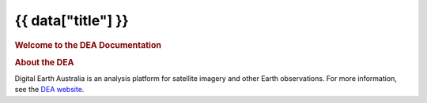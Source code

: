 {{ data["title"] }}
===================

.. image:: https://docs.dea.ga.gov.au/_images/dea-logo-inline.svg
   :alt: Digital Earth Australia logo
   :class: logo

.. rubric:: Welcome to the DEA Documentation
   :class: rubric-1

.. grid:: 3

   .. grid-item-card::

      **Access the data**
      ^^^

      `Land and vegetation <example.com>`_

      `Inland water <example.com>`_

      `Sea, ocean and coast <data/sea-ocean-and-coast/>`_

      `Baseline satellite data <example.com>`_

      `Hazards <example.com>`_

      `Data services <example.com>`_

   .. grid-item-card::

      **Use the DEA notebooks**
      ^^^
   
      `View all notebooks <example.com>`_

      You may be interested in ...

      `How-to guides <example.com>`_

      `Interactive apps <example.com>`_

      `Real-world examples <example.com>`_

   .. grid-item-card::

      **Getting started**
      ^^^

      `Guide 1 <example.com>`_

      `Guide 2 <example.com>`_

.. rubric:: About the DEA
   :class: rubric-2

Digital Earth Australia is an analysis platform for satellite imagery and other Earth observations. For more information, see the `DEA website <https://www.dea.ga.gov.au/>`_.
